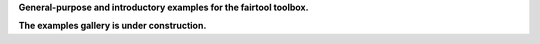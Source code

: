 .. _examples-index:

**General-purpose and introductory examples for the fairtool toolbox.**

**The examples gallery is under construction.**